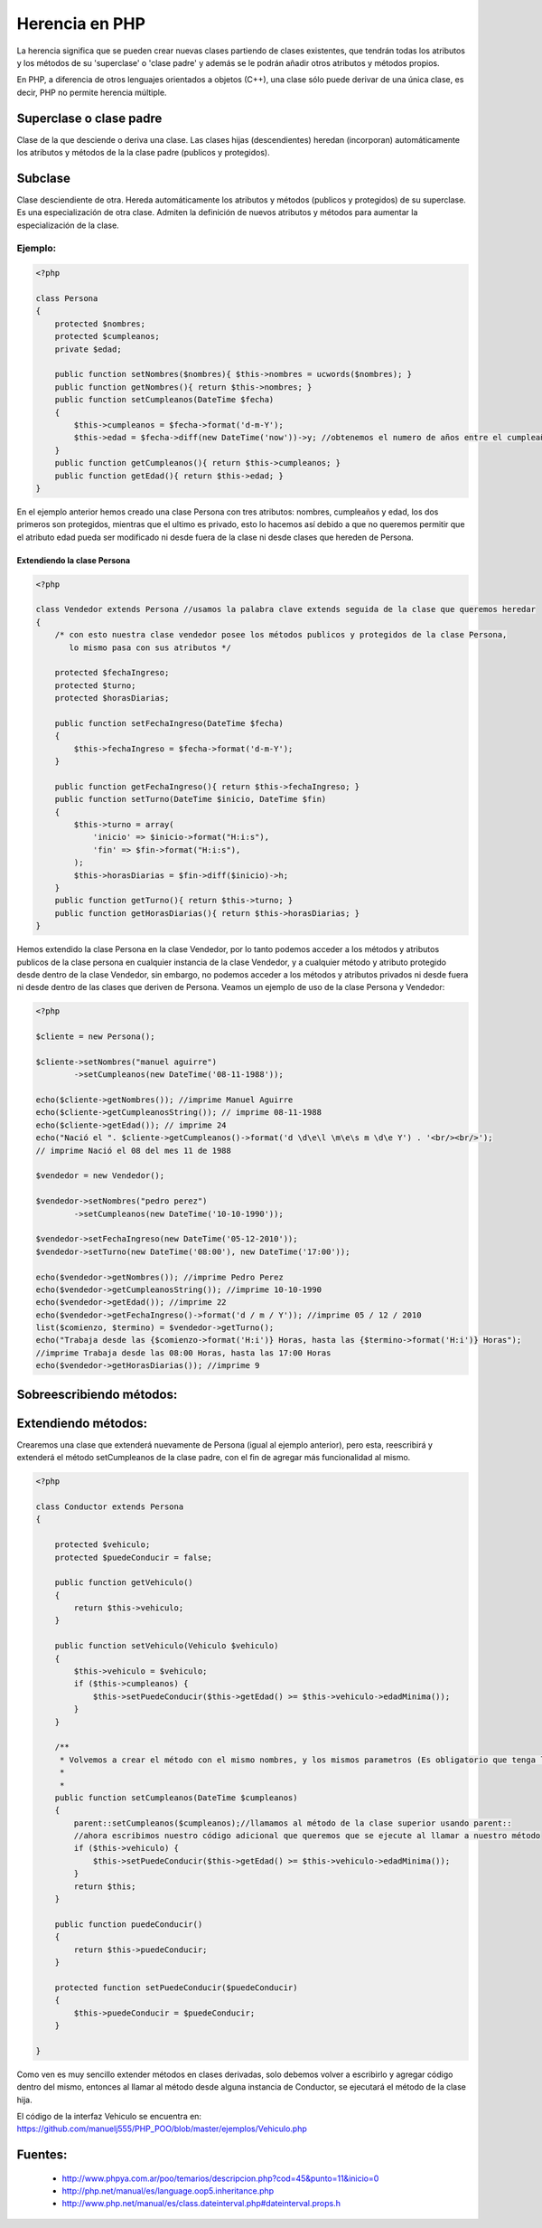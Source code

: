 Herencia en PHP
=======

La herencia significa que se pueden crear nuevas clases partiendo de clases existentes, que tendrán todas los atributos y los métodos de su 'superclase' o 'clase padre' y además se le podrán añadir otros atributos y métodos propios.

En PHP, a diferencia de otros lenguajes orientados a objetos (C++), una clase sólo puede derivar de una única clase, es decir, PHP no permite herencia múltiple.

Superclase o clase padre
----------

Clase de la que desciende o deriva una clase. Las clases hijas (descendientes) heredan (incorporan) automáticamente los atributos y métodos de la la clase padre (publicos y protegidos).

Subclase
----------

Clase desciendiente de otra. Hereda automáticamente los atributos y métodos (publicos y protegidos) de su superclase. Es una especialización de otra clase. Admiten la definición de nuevos atributos y métodos para aumentar la especialización de la clase.

Ejemplo:
_______

.. code-block:: php

    <?php

    class Persona
    {
        protected $nombres;
        protected $cumpleanos;
        private $edad;

        public function setNombres($nombres){ $this->nombres = ucwords($nombres); }
        public function getNombres(){ return $this->nombres; }
        public function setCumpleanos(DateTime $fecha)
        { 
            $this->cumpleanos = $fecha->format('d-m-Y');
            $this->edad = $fecha->diff(new DateTime('now'))->y; //obtenemos el numero de años entre el cumpleaños y hoy
        }
        public function getCumpleanos(){ return $this->cumpleanos; }
        public function getEdad(){ return $this->edad; }
    }

En el ejemplo anterior hemos creado una clase Persona con tres atributos: nombres, cumpleaños y edad, los dos primeros son protegidos, mientras que el ultimo es privado, esto lo hacemos así debido a que no queremos permitir que el atributo edad pueda ser modificado ni desde fuera de la clase ni desde clases que hereden de Persona.

Extendiendo la clase Persona
......

.. code-block:: php

    <?php

    class Vendedor extends Persona //usamos la palabra clave extends seguida de la clase que queremos heredar
    {
        /* con esto nuestra clase vendedor posee los métodos publicos y protegidos de la clase Persona,
           lo mismo pasa con sus atributos */

        protected $fechaIngreso;
        protected $turno;
        protected $horasDiarias;

        public function setFechaIngreso(DateTime $fecha)
        {
            $this->fechaIngreso = $fecha->format('d-m-Y');
        }

        public function getFechaIngreso(){ return $this->fechaIngreso; }
        public function setTurno(DateTime $inicio, DateTime $fin)
        { 
            $this->turno = array(
                'inicio' => $inicio->format("H:i:s"),
                'fin' => $fin->format("H:i:s"),
            ); 
            $this->horasDiarias = $fin->diff($inicio)->h;
        }
        public function getTurno(){ return $this->turno; }
        public function getHorasDiarias(){ return $this->horasDiarias; }
    }

Hemos extendido la clase Persona en la clase Vendedor, por lo tanto podemos acceder a los métodos y atributos publicos de la clase persona en cualquier instancia de la clase Vendedor, y a cualquier método y atributo protegido desde dentro de la clase Vendedor, sin embargo, no podemos acceder a los métodos y atributos privados ni desde fuera ni desde dentro de las clases que deriven de Persona. Veamos un ejemplo de uso de la clase Persona y Vendedor:

.. code-block:: php

    <?php

    $cliente = new Persona();

    $cliente->setNombres("manuel aguirre")
            ->setCumpleanos(new DateTime('08-11-1988'));

    echo($cliente->getNombres()); //imprime Manuel Aguirre
    echo($cliente->getCumpleanosString()); // imprime 08-11-1988
    echo($cliente->getEdad()); // imprime 24
    echo("Nació el ". $cliente->getCumpleanos()->format('d \d\e\l \m\e\s m \d\e Y') . '<br/><br/>'); 
    // imprime Nació el 08 del mes 11 de 1988

    $vendedor = new Vendedor();

    $vendedor->setNombres("pedro perez")
            ->setCumpleanos(new DateTime('10-10-1990'));

    $vendedor->setFechaIngreso(new DateTime('05-12-2010'));
    $vendedor->setTurno(new DateTime('08:00'), new DateTime('17:00'));

    echo($vendedor->getNombres()); //imprime Pedro Perez
    echo($vendedor->getCumpleanosString()); //imprime 10-10-1990
    echo($vendedor->getEdad()); //imprime 22
    echo($vendedor->getFechaIngreso()->format('d / m / Y')); //imprime 05 / 12 / 2010
    list($comienzo, $termino) = $vendedor->getTurno();
    echo("Trabaja desde las {$comienzo->format('H:i')} Horas, hasta las {$termino->format('H:i')} Horas"); 
    //imprime Trabaja desde las 08:00 Horas, hasta las 17:00 Horas
    echo($vendedor->getHorasDiarias()); //imprime 9

Sobreescribiendo métodos:
-----

Extendiendo métodos:
-----
Crearemos una clase que extenderá nuevamente de Persona (igual al ejemplo anterior), pero esta, reescribirá y extenderá el método setCumpleanos de la clase padre, con el fin de agregar más funcionalidad al mismo. 

.. code-block:: php

    <?php
    
    class Conductor extends Persona
    {
    
        protected $vehiculo;
        protected $puedeConducir = false;
    
        public function getVehiculo()
        {
            return $this->vehiculo;
        }
    
        public function setVehiculo(Vehiculo $vehiculo)
        {
            $this->vehiculo = $vehiculo;
            if ($this->cumpleanos) {
                $this->setPuedeConducir($this->getEdad() >= $this->vehiculo->edadMinima());
            }
        }
    
        /**
         * Volvemos a crear el método con el mismo nombres, y los mismos parametros (Es obligatorio que tenga los mismos parametros)
         *
         *
        public function setCumpleanos(DateTime $cumpleanos)
        {
            parent::setCumpleanos($cumpleanos);//llamamos al método de la clase superior usando parent::
            //ahora escribimos nuestro código adicional que queremos que se ejecute al llamar a nuestro método
            if ($this->vehiculo) {
                $this->setPuedeConducir($this->getEdad() >= $this->vehiculo->edadMinima());
            }
            return $this;
        }
    
        public function puedeConducir()
        {
            return $this->puedeConducir;
        }
    
        protected function setPuedeConducir($puedeConducir)
        {
            $this->puedeConducir = $puedeConducir;
        }
    
    }

Como ven es muy sencillo extender métodos en clases derivadas, solo debemos volver a escribirlo y agregar código dentro del mismo, entonces al llamar al método desde alguna instancia de Conductor, se ejecutará el método de la clase hija.

El código de la interfaz Vehiculo se encuentra en: https://github.com/manuelj555/PHP_POO/blob/master/ejemplos/Vehiculo.php

Fuentes:
-------

    * http://www.phpya.com.ar/poo/temarios/descripcion.php?cod=45&punto=11&inicio=0 
    * http://php.net/manual/es/language.oop5.inheritance.php 
    * http://www.php.net/manual/es/class.dateinterval.php#dateinterval.props.h 
